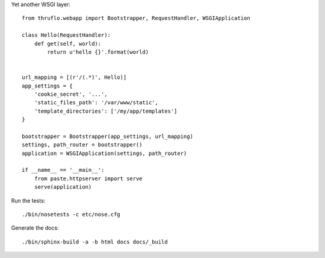 Yet another WSGI layer::

    from thruflo.webapp import Bootstrapper, RequestHandler, WSGIApplication
    
    class Hello(RequestHandler):
        def get(self, world):
            return u'hello {}'.format(world)
        
    
    url_mapping = [(r'/(.*)', Hello)]
    app_settings = {
        'cookie_secret', '...',
        'static_files_path': '/var/www/static',
        'template_directories': ['/my/app/templates']
    }
    
    bootstrapper = Bootstrapper(app_settings, url_mapping)
    settings, path_router = bootstrapper()
    application = WSGIApplication(settings, path_router)
    
    if __name__ == '__main__':
        from paste.httpserver import serve
        serve(application)
        
    

Run the tests::

    ./bin/nosetests -c etc/nose.cfg
    
Generate the docs::

    ./bin/sphinx-build -a -b html docs docs/_build
    
